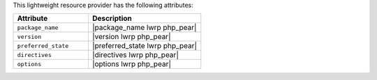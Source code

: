 .. The contents of this file are included in multiple topics.
.. This file should not be changed in a way that hinders its ability to appear in multiple documentation sets.

This lightweight resource provider has the following attributes:

.. list-table::
   :widths: 200 300
   :header-rows: 1

   * - Attribute
     - Description
   * - ``package_name``
     - |package_name lwrp php_pear|
   * - ``version``
     - |version lwrp php_pear|
   * - ``preferred_state``
     - |preferred_state lwrp php_pear|
   * - ``directives``
     - |directives lwrp php_pear|
   * - ``options``
     - |options lwrp php_pear|
